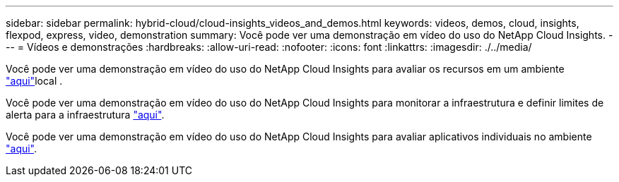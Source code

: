 ---
sidebar: sidebar 
permalink: hybrid-cloud/cloud-insights_videos_and_demos.html 
keywords: videos, demos, cloud, insights, flexpod, express, video, demonstration 
summary: Você pode ver uma demonstração em vídeo do uso do NetApp Cloud Insights. 
---
= Vídeos e demonstrações
:hardbreaks:
:allow-uri-read: 
:nofooter: 
:icons: font
:linkattrs: 
:imagesdir: ./../media/


[role="lead"]
Você pode ver uma demonstração em vídeo do uso do NetApp Cloud Insights para avaliar os recursos em um ambiente https://netapp.hubs.vidyard.com/watch/1ycNWx4hzFsaV1dQHFyxY2?["aqui"^]local .

Você pode ver uma demonstração em vídeo do uso do NetApp Cloud Insights para monitorar a infraestrutura e definir limites de alerta para a infraestrutura https://netapp.hubs.vidyard.com/watch/DgUxcxES3Ujdqe1JhhkfAW["aqui"^].

Você pode ver uma demonstração em vídeo do uso do NetApp Cloud Insights para avaliar aplicativos individuais no ambiente https://netapp.hubs.vidyard.com/watch/vcC4RGoD54DPp8Th9hyhu3["aqui"^].
